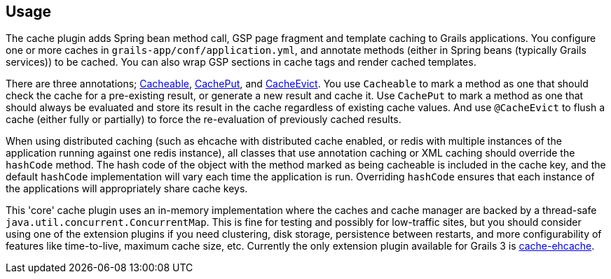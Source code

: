 [[usage]]
== Usage

The cache plugin adds Spring bean method call, GSP page fragment and
template caching to Grails applications. You configure one or more caches
in `grails-app/conf/application.yml`, and
annotate methods (either in Spring beans (typically Grails services)) to be cached.
You can also wrap GSP sections in cache tags and render cached templates.

There are three annotations; link:api/grails/plugin/cache/Cacheable.html[Cacheable],
link:api/grails/plugin/cache/CachePut.html[CachePut],
and link:api/grails/plugin/cache/CacheEvict.html[CacheEvict]. You use
`Cacheable` to mark a method as one that should check the cache for a
pre-existing result, or generate a new result and cache it. Use `CachePut` to
mark a method as one that should always be evaluated and store its result in the
cache regardless of existing cache values. And use `@CacheEvict` to flush a cache
(either fully or partially) to force the re-evaluation of previously cached
results.

When using distributed caching (such as ehcache with distributed cache enabled,
or redis with multiple instances of the application running against one redis
instance), all classes that use annotation caching or XML caching should
override the `hashCode` method. The hash code of the object with the method
marked as being cacheable is included in the cache key, and the default
`hashCode` implementation will vary each time the application is run. Overriding
`hashCode` ensures that each instance of the applications will appropriately
share cache keys.

This 'core' cache plugin uses an in-memory implementation where the caches and
cache manager are backed by a thread-safe `java.util.concurrent.ConcurrentMap`.
This is fine for testing and possibly for low-traffic sites, but you should
consider using one of the extension plugins if you need clustering, disk
storage, persistence between restarts, and more configurability of features like
time-to-live, maximum cache size, etc. Currently the only extension plugin available for Grails 3 is http://grails.org/plugin/cache-ehcache[cache-ehcache].
